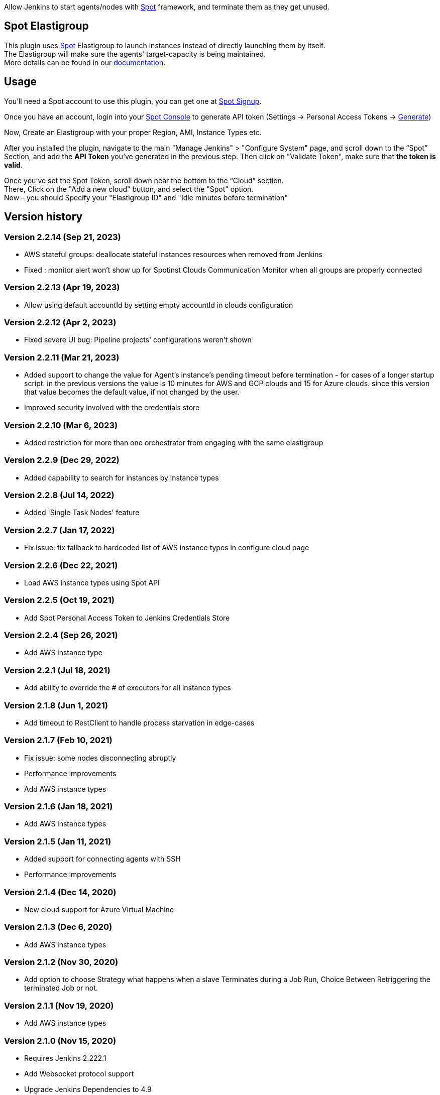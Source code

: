 [.conf-macro .output-inline]#Allow Jenkins to start agents/nodes with
http://www.spotinst.com/[Spot] framework, and terminate them as they get
unused. #

[[SpotinstPlugin-SpotinstElasitgroup]]
== Spot Elastigroup

This plugin uses http://www.spotinst.com/[Spot] Elastigroup to
launch instances instead of directly launching them by itself. +
The Elastigroup will make sure the agents' target-capacity is being
maintained. +
More details can be found in
our https://docs.spot.io/tools-and-provisioning/ci-cd/jenkins?id=jenkins/[documentation].

[[SpotinstPlugin-Usage]]
== Usage

You'll need a Spot account to use this plugin, you can get one
at https://spotinst.com/signup/[Spot Signup].

Once you have an account, login into
your https://console.spotinst.com/[Spot Console] to generate API
token (Settings -> Personal Access Tokens
-> https://console.spotinst.com/#/settings/tokens[Generate])

Now, Create an Elastigroup with your proper Region, AMI, Instance Types
etc.

After you installed the plugin, navigate to the main "Manage Jenkins" >
"Configure System" page, and scroll down to the “Spot” Section, and
add the *API Token* you’ve generated in the previous step. Then click
on "Validate Token", make sure that *the token is valid*.

Once you’ve set the Spot Token, scroll down near the bottom to the
“Cloud” section. +
There, Click on the "Add a new cloud" button, and select
the "Spot" option. +
Now – you should Specify your "Elastigroup ID" and "Idle minutes before
termination"

[SpotinstPlugin-Versionhistory]
== Version history
[SpotinstPlugin-Version2.2.14(Sep21,2023)]
=== Version 2.2.14 (Sep 21, 2023)

* AWS stateful groups: deallocate stateful instances resources when removed from Jenkins
* Fixed : monitor alert won't show up for Spotinst Clouds Communication Monitor when all groups are properly connected

[SpotinstPlugin-Version2.2.13(Apr19,2023)]
=== Version 2.2.13 (Apr 19, 2023)

* Allow using default accountId by setting empty accountId in clouds configuration

[SpotinstPlugin-Version2.2.12(Apr2,2023)]
=== Version 2.2.12 (Apr 2, 2023)

* Fixed severe UI bug: Pipeline projects' configurations weren't shown

[SpotinstPlugin-Version2.2.11(Mar21,2023)]
=== Version 2.2.11 (Mar 21, 2023)

* Added support to change the value for Agent's instance's pending timeout before termination - for cases of a longer startup script.
in the previous versions the value is 10 minutes for AWS and GCP clouds and 15 for Azure clouds.
since this version that value becomes the default value, if not changed by the user.
* Improved security involved with the credentials store

[SpotinstPlugin-Version2.2.10(Mar6,2023)]
=== Version 2.2.10 (Mar 6, 2023)

* Added restriction for more than one orchestrator from engaging with the same elastigroup

[SpotinstPlugin-Version2.2.9(Dec29,2022)]
=== Version 2.2.9 (Dec 29, 2022)

* Added capability to search for instances by instance types

[SpotinstPlugin-Version2.2.8(Jul14,2022)]
=== Version 2.2.8 (Jul 14, 2022)

* Added 'Single Task Nodes' feature

[SpotinstPlugin-Version2.2.7(Jan17,2022)]
=== Version 2.2.7 (Jan 17, 2022)

* Fix issue: fix fallback to hardcoded list of AWS instance types in configure cloud page

[SpotinstPlugin-Version2.2.6(Dec22,2021)]
=== Version 2.2.6 (Dec 22, 2021)

* Load AWS instance types using Spot API

[SpotinstPlugin-Version2.2.5(Oct19,2021)]
=== Version 2.2.5 (Oct 19, 2021)

* Add Spot Personal Access Token to Jenkins Credentials Store

[SpotinstPlugin-Version2.2.4(Sep26,2021)]
=== Version 2.2.4 (Sep 26, 2021)

* Add AWS instance type

[SpotinstPlugin-Version2.2.1(Jul18,2021)]
=== Version 2.2.1 (Jul 18, 2021)

* Add ability to override the # of executors for all instance types


[SpotinstPlugin-Version2.1.8(Jun1,2021)]
=== Version 2.1.8 (Jun 1, 2021)

* Add timeout to RestClient to handle process starvation in edge-cases

[SpotinstPlugin-Version2.1.7(Feb10,2021)]
=== Version 2.1.7 (Feb 10, 2021)

* Fix issue: some nodes disconnecting abruptly
* Performance improvements
* Add AWS instance types

[SpotinstPlugin-Version2.1.6(Jan18,2021)]
=== Version 2.1.6 (Jan 18, 2021)

* Add AWS instance types

[SpotinstPlugin-Version2.1.5(Jan11,2021)]
=== Version 2.1.5 (Jan 11, 2021)

* Added support for connecting agents with SSH
* Performance improvements

[SpotinstPlugin-Version2.1.4(Dec14,2020)]
=== Version 2.1.4 (Dec 14, 2020)

* New cloud support for Azure Virtual Machine

[SpotinstPlugin-Version2.1.3(Dec6,2020)]
=== Version 2.1.3 (Dec 6, 2020)

* Add AWS instance types

[SpotinstPlugin-Version2.1.2(Nov19,2020)]
=== Version 2.1.2 (Nov 30, 2020)

* Add option to choose Strategy what happens when a slave Terminates during a Job Run,
Choice Between Retriggering the terminated Job or not.

[SpotinstPlugin-Version2.1.1(Nov19,2020)]
=== Version 2.1.1 (Nov 19, 2020)

* Add AWS instance types

[SpotinstPlugin-Version2.1.0(Nov15,2020)]
=== Version 2.1.0 (Nov 15, 2020)

* Requires Jenkins 2.222.1
* Add Websocket protocol support
* Upgrade Jenkins Dependencies to 4.9
* Job recovery, after slave terminates during a Job run.

[SpotinstPlugin-Version2.0.27(Oct25,2020)]
=== Version 2.0.27 (Oct 25, 2020)

* Add Public and private IP labels to the node description
* Add AWS instance types

[SpotinstPlugin-Version2.0.25(Jun17,2020)]
=== Version 2.0.25 (Jun 17, 2020)

* Add AWS instance types

[SpotinstPlugin-Version2.0.21(May31,2020)]
=== Version 2.0.21 (May 31, 2020)

* Add AWS instance types

[SpotinstPlugin-Version2.0.19(Feb4,2020)]
=== Version 2.0.19 (Feb 4, 2020)

* Add AWS instance types

[SpotinstPlugin-Version2.0.18(Dec22,2019)]
=== Version 2.0.18 (Dec 22, 2019)

* Performance improvements for offline nodes.

[SpotinstPlugin-Version2.0.17(Sep12,2019)]
=== Version 2.0.17 (Sep 12, 2019)

* Add missing AWS instance types

[SpotinstPlugin-Version2.0.16(Aug13,2019)]
=== Version 2.0.16 (Aug 13, 2019)

* Support for Elastigroups from multiple Spotinst accounts
* Add Environment Variables and Tool Locations properties to the
Elastigroup cloud configuration

[SpotinstPlugin-Version2.0.15(Jun13,2019)]
=== Version 2.0.15 (Jun 13, 2019)

* Add support for AWS instance types  - i3en, m5ad and r5ad

[SpotinstPlugin-Version2.0.14(May8,2019)]
=== Version 2.0.14 (May 8, 2019)

* Add support for AWS instance type  - t3a

[SpotinstPlugin-Version2.0.13(Mar12,2019)]
=== Version 2.0.13 (Mar 12, 2019)

* SpotinstToken config - add params to context for Jenkins configuration
as code plugin use

[SpotinstPlugin-Version2.0.12(Feb19,2019)]
=== Version 2.0.12 (Feb 19, 2019)

* Add support for new AWS instance types

[SpotinstPlugin-Version2.0.11(Feb10,2019)]
=== Version 2.0.11 (Feb 10, 2019)

* Add missing setters to support Jenkins configuration as code plugin

[SpotinstPlugin-Version2.0.10(Nov15,2018)]
=== Version 2.0.10 (Nov 15, 2018)

* Fix AWS instance weight for older configurations

[SpotinstPlugin-Version2.0.9(Nov14,2018)]
=== Version 2.0.9 (Nov 14, 2018)

* Add support for AWS instance types  - r5d

[SpotinstPlugin-Version2.0.8(Nov14,2018)]
=== Version 2.0.8 (Nov 14, 2018)

* Add support for AWS instance types  - m5a, r5a +

[SpotinstPlugin-Verson2.0.7(Nov6,2018)]
=== Verson 2.0.7 (Nov 6, 2018)

* Support new version of azure Elastigroup

[SpotinstPlugin-Version2.0.6(Oct8,2018)]
=== Version 2.0.6 (Oct 8, 2018)

* Performance improvements in scaling up instances
* Fix typo in logs

[SpotinstPlugin-Version2.0.5(Jul1,2018)]
=== Version 2.0.5 (Jul 1, 2018)

* Add support for AWS instance types  - c5d, m5d

[SpotinstPlugin-Version2.0.4(Jan31,2018)]
=== Version 2.0.4 (Jan 31, 2018)

* Add support for AWS instance types 

[SpotinstPlugin-Version2.0.3(Jan4,2018)]
=== Version 2.0.3 (Jan 4, 2018)

* Performance Improvements

[SpotinstPlugin-Version2.0.2(Oct19,2017)]
=== Version 2.0.2 (Oct 19, 2017)

* Performance Improvements

[SpotinstPlugin-Version2.0.1(Jun26,2017)]
=== Version 2.0.1 (Jun 26, 2017)

* Add Spotinst Account Id configuration
* Support for Azure Elastigroups , slaves can run on Azure virtual
machines

[SpotinstPlugin-Version2.0.0(Mar23,2017)]
=== Version 2.0.0 (Mar 23, 2017)

* *** New Major version - breaking changes (*you will need to
reconfigure Spotinst token and Spotinst cloud*) ***
* Support for idle slave termination according to billing hour
* Support for multiple labels in each slave
* Performance Improvements

[SpotinstPlugin-Version1.2.7(Feb28,2017)]
=== Version 1.2.7 (Feb 28, 2017)

* Support for 'Tunnel connection through' option for slave connection to
master 
* Add JVM options for slaves

[SpotinstPlugin-Version1.2.6(Feb20,2017)]
=== Version 1.2.6 (Feb 20, 2017)

* Support for nodes usage mode (NORMAL / EXCLUSIVE)
* Add AWS new instance types

[SpotinstPlugin-Version1.2.5(Feb1,2017)]
=== Version 1.2.5 (Feb 1, 2017)

* Performance Improvements
* Support slave connection with credentials from thirdParty (GitHub)

[SpotinstPlugin-Version1.2.4(Sep5,2016)]
=== Version 1.2.4 (Sep 5, 2016)

* Performance Improvements

[SpotinstPlugin-Version1.2.3(Aug30,2016)]
=== Version 1.2.3 (Aug 30, 2016)

* Support for GCP (Google Cloud Platform) Elastigroups , slaves can run
on GCE instances 

[SpotinstPlugin-Version1.2.2(Aug21,2016)]
=== Version 1.2.2 (Aug 21, 2016)

* Support for recovering spot slaves 

[SpotinstPlugin-Version1.2(Jul18,2016)]
=== Version 1.2 (Jul 18, 2016)

* Add 'Remote root directory' and 'Instance type weight' to Cloud
config 
* Performance Improvements

[SpotinstPlugin-Version1.1(Jul5,2016)]
=== Version 1.1 (Jul 5, 2016)

* Fixed the support for labels
* Performance Improvements

[SpotinstPlugin-Version1.0(Jun8,2016)]
=== Version 1.0 (Jun 8, 2016)

* Initial release
